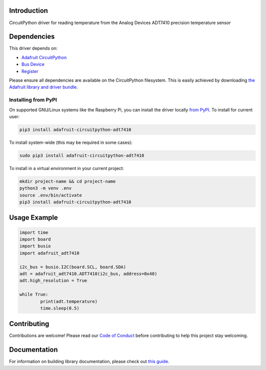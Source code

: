 Introduction
============

.. image:: https://readthedocs.org/projects/adafruit-circuitpython-adt7410/badge/?version=latest
    :target: https://circuitpython.readthedocs.io/projects/adt7410/en/latest/
    :alt: Documentation Status

.. image:: https://img.shields.io/discord/327254708534116352.svg
    :target: https://discord.gg/nBQh6qu
    :alt: Discord

.. image:: https://travis-ci.com/adafruit/Adafruit_CircuitPython_ADT7410.svg?branch=master
    :target: https://travis-ci.com/adafruit/Adafruit_CircuitPython_ADT7410
    :alt: Build Status

CircuitPython driver for reading temperature from the Analog Devices ADT7410 precision temperature sensor

Dependencies
=============
This driver depends on:

* `Adafruit CircuitPython <https://github.com/adafruit/circuitpython>`_
* `Bus Device <https://github.com/adafruit/Adafruit_CircuitPython_BusDevice>`_
* `Register <https://github.com/adafruit/Adafruit_CircuitPython_Register>`_

Please ensure all dependencies are available on the CircuitPython filesystem.
This is easily achieved by downloading
`the Adafruit library and driver bundle <https://github.com/adafruit/Adafruit_CircuitPython_Bundle>`_.

Installing from PyPI
--------------------

On supported GNU/Linux systems like the Raspberry Pi, you can install the driver locally `from
PyPI <https://pypi.org/project/adafruit-circuitpython-adt7410/>`_. To install for current user:

.. code-block:: shell

    pip3 install adafruit-circuitpython-adt7410

To install system-wide (this may be required in some cases):

.. code-block:: shell

    sudo pip3 install adafruit-circuitpython-adt7410

To install in a virtual environment in your current project:

.. code-block:: shell

    mkdir project-name && cd project-name
    python3 -m venv .env
    source .env/bin/activate
    pip3 install adafruit-circuitpython-adt7410

Usage Example
=============

.. code-block:: python

	import time
	import board
	import busio
	import adafruit_adt7410

	i2c_bus = busio.I2C(board.SCL, board.SDA)
	adt = adafruit_adt7410.ADT7410(i2c_bus, address=0x48)
	adt.high_resolution = True

	while True:
		print(adt.temperature)
		time.sleep(0.5)


Contributing
============

Contributions are welcome! Please read our `Code of Conduct
<https://github.com/adafruit/Adafruit_CircuitPython_ADT7410/blob/master/CODE_OF_CONDUCT.md>`_
before contributing to help this project stay welcoming.

Documentation
=============

For information on building library documentation, please check out `this guide <https://learn.adafruit.com/creating-and-sharing-a-circuitpython-library/sharing-our-docs-on-readthedocs#sphinx-5-1>`_.
